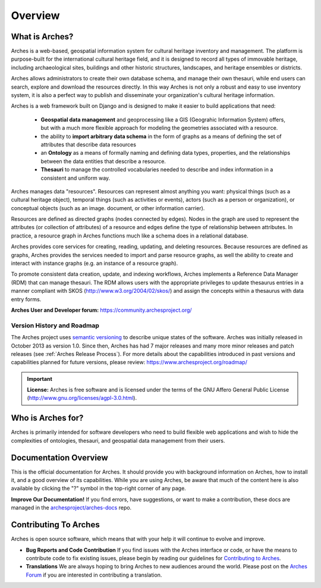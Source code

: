 ########
Overview
########

What is Arches?
===============

Arches is a web-based, geospatial information system for cultural heritage inventory and management. The platform is purpose-built for the international cultural heritage field, and it is designed to record all types of immovable heritage, including archaeological sites, buildings and other historic structures, landscapes, and heritage ensembles or districts.

Arches allows administrators to create their own database schema, and manage their own thesauri, while end users can search, explore and download the resources directly. In this way Arches is not only a robust and easy to use inventory system, it is also a perfect way to publish and disseminate your organization's cultural heritage information.

Arches is a web framework built on Django and is designed to make it easier to build applications that need:

    * **Geospatial data management** and geoprocessing like a GIS (Geograhic Information System) offers, but with a much more flexible approach for modeling the geometries associated with a resource.
    * the ability to **import arbitrary data schema** in the form of graphs as a means of defining the set of attributes that describe data resources
    * an **Ontology** as a means of formally naming and defining data types, properties, and the relationships between the data entities that describe a resource.
    * **Thesauri** to manage the controlled vocabularies needed to describe and index information in a consistent and uniform way.

Arches manages data "resources". Resources can represent almost anything you want: physical things (such as a cultural heritage object), temporal things (such as activities or events), actors (such as a person or organization), or conceptual objects (such as an image. document, or other information carrier).

Resources are defined as directed graphs (nodes connected by edges). Nodes in the graph are used to represent the attributes (or collection of attributes) of a resource and edges define the type of relationship between attributes. In practice, a resource graph in Arches functions much like a schema does in a relational database.

Arches provides core services for creating, reading, updating, and deleting resources. Because resources are defined as graphs, Arches provides the services needed to import and parse resource graphs, as well the ability to create and interact with instance graphs (e.g. an instance of a resource graph).

To promote consistent data creation, update, and indexing workflows, Arches implements a Reference Data Manager (RDM) that can manage thesauri. The RDM allows users with the appropriate privileges to update thesaurus entries in a manner compliant with SKOS (http://www.w3.org/2004/02/skos/) and assign the concepts within a thesaurus with data entry forms.

**Arches User and Developer forum:** https://community.archesproject.org/

Version History and Roadmap
---------------------------
The Arches project uses `semantic versioning <https://en.wikipedia.org/wiki/Software_versioning>`_ to describe unique states of the software. Arches was initially released in October 2013 as version 1.0. Since then, Arches has had 7 major releases and many more minor releases and patch releases (see :ref:`Arches Release Process`). For more details about the capabilities introduced in past versions and capabilities planned for future versions, please review: https://www.archesproject.org/roadmap/

.. important::

    **License:**
    Arches is free software and is licensed under the terms of the GNU Affero General Public License (http://www.gnu.org/licenses/agpl-3.0.html).

Who is Arches for?
==================

Arches is primarily intended for software developers who need to build flexible web applications and wish to hide the complexities of ontologies, thesauri, and geospatial data management from their users.

Documentation Overview
======================

This is the official documentation for Arches. It should provide you with background information on Arches, how to install it, and a good overview of its capabilities. While you are using Arches, be aware that much of the content here is also available by clicking the "?" symbol in the top-right corner of any page.

**Improve Our Documentation!** If you find errors, have suggestions, or want to make a contribution, these docs are managed in the `archesproject/arches-docs <https://github.com/archesproject/arches-docs>`_ repo.

Contributing To Arches
======================

Arches is open source software, which means that with your help it will continue to evolve and improve.

+ **Bug Reports and Code Contribution** If you find issues with the Arches interface or code, or have the means to contribute code to fix existing issues, please begin by reading our guidelines for `Contributing to Arches <https://github.com/archesproject/arches/blob/master/CONTRIBUTING.md>`_.
+ **Translations** We are always hoping to bring Arches to new audiences around the world. Please post on the `Arches Forum <https://community.archesproject.org/>`_ if you are interested in contributing a translation.
